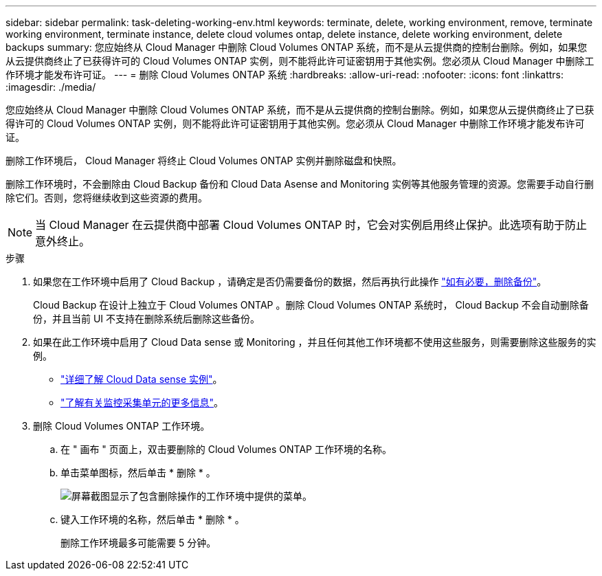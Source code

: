 ---
sidebar: sidebar 
permalink: task-deleting-working-env.html 
keywords: terminate, delete, working environment, remove, terminate working environment, terminate instance, delete cloud volumes ontap, delete instance, delete working environment, delete backups 
summary: 您应始终从 Cloud Manager 中删除 Cloud Volumes ONTAP 系统，而不是从云提供商的控制台删除。例如，如果您从云提供商终止了已获得许可的 Cloud Volumes ONTAP 实例，则不能将此许可证密钥用于其他实例。您必须从 Cloud Manager 中删除工作环境才能发布许可证。 
---
= 删除 Cloud Volumes ONTAP 系统
:hardbreaks:
:allow-uri-read: 
:nofooter: 
:icons: font
:linkattrs: 
:imagesdir: ./media/


[role="lead"]
您应始终从 Cloud Manager 中删除 Cloud Volumes ONTAP 系统，而不是从云提供商的控制台删除。例如，如果您从云提供商终止了已获得许可的 Cloud Volumes ONTAP 实例，则不能将此许可证密钥用于其他实例。您必须从 Cloud Manager 中删除工作环境才能发布许可证。

删除工作环境后， Cloud Manager 将终止 Cloud Volumes ONTAP 实例并删除磁盘和快照。

删除工作环境时，不会删除由 Cloud Backup 备份和 Cloud Data Asense and Monitoring 实例等其他服务管理的资源。您需要手动自行删除它们。否则，您将继续收到这些资源的费用。


NOTE: 当 Cloud Manager 在云提供商中部署 Cloud Volumes ONTAP 时，它会对实例启用终止保护。此选项有助于防止意外终止。

.步骤
. 如果您在工作环境中启用了 Cloud Backup ，请确定是否仍需要备份的数据，然后再执行此操作 https://docs.netapp.com/us-en/cloud-manager-backup-restore/task-manage-backups-ontap.html#deleting-backups["如有必要，删除备份"^]。
+
Cloud Backup 在设计上独立于 Cloud Volumes ONTAP 。删除 Cloud Volumes ONTAP 系统时， Cloud Backup 不会自动删除备份，并且当前 UI 不支持在删除系统后删除这些备份。

. 如果在此工作环境中启用了 Cloud Data sense 或 Monitoring ，并且任何其他工作环境都不使用这些服务，则需要删除这些服务的实例。
+
** https://docs.netapp.com/us-en/cloud-manager-data-sense/concept-cloud-compliance.html#the-cloud-data-sense-instance["详细了解 Cloud Data sense 实例"^]。
** https://docs.netapp.com/us-en/cloud-manager-monitoring/concept-monitoring.html#the-acquisition-unit["了解有关监控采集单元的更多信息"^]。


. 删除 Cloud Volumes ONTAP 工作环境。
+
.. 在 " 画布 " 页面上，双击要删除的 Cloud Volumes ONTAP 工作环境的名称。
.. 单击菜单图标，然后单击 * 删除 * 。
+
image:screenshot_delete_cloud_volumes_ontap.png["屏幕截图显示了包含删除操作的工作环境中提供的菜单。"]

.. 键入工作环境的名称，然后单击 * 删除 * 。
+
删除工作环境最多可能需要 5 分钟。




